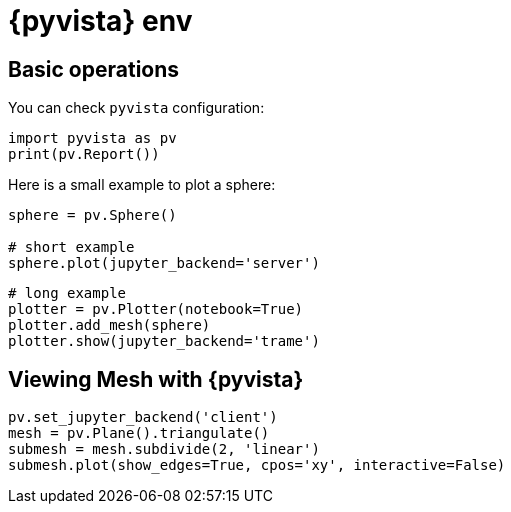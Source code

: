 = {pyvista} env
:stem: latexmath
:page-jupyter: true

== Basic operations

You can check `pyvista` configuration:

[%dynamic%open,python]
----
import pyvista as pv
print(pv.Report())
----

Here is a small example to plot a sphere:

[%dynamic%raw%open,python]
----
sphere = pv.Sphere()

# short example
sphere.plot(jupyter_backend='server')
----


[source,python]
----
# long example
plotter = pv.Plotter(notebook=True)
plotter.add_mesh(sphere)
plotter.show(jupyter_backend='trame')
----

== Viewing Mesh with {pyvista} 

[source,python]
----
pv.set_jupyter_backend('client')
mesh = pv.Plane().triangulate()
submesh = mesh.subdivide(2, 'linear')
submesh.plot(show_edges=True, cpos='xy', interactive=False)
----

